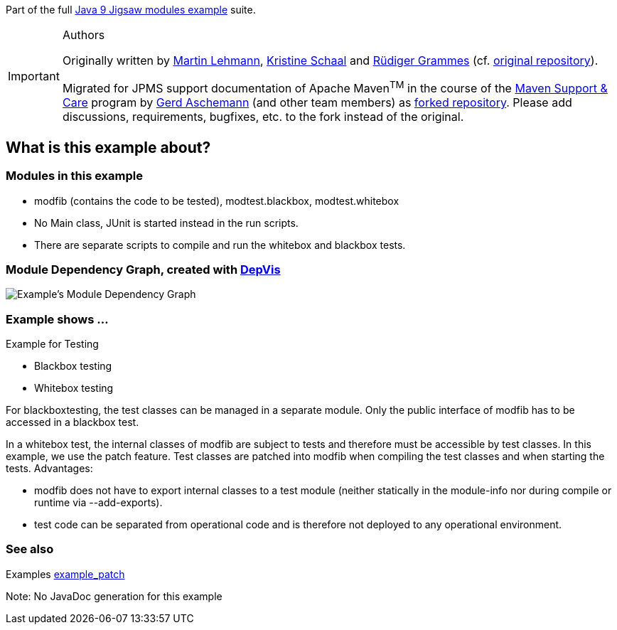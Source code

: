 :icons: font== Example example_test

Part of the full xref:../../README.adoc[Java 9 Jigsaw modules example] suite.

[IMPORTANT]
.Authors
====
Originally written by https://github.com/mrtnlhmnn[Martin Lehmann], https://github.com/kristines[Kristine Schaal] and https://github.com/rgrammes[Rüdiger Grammes] (cf. https://github.com/accso/java9-jigsaw-examples[original repository]).

Migrated for JPMS support documentation of Apache Maven^TM^ in the course of the https://open-elements.com/support-care-maven/[Maven Support & Care] program by https://github.com/ascheman[Gerd Aschemann] (and other team members) as https://github.com/support-and-care/java9-jigsaw-examples[forked repository].
Please add discussions, requirements, bugfixes, etc. to the fork instead of the original.
====

== What is this example about?

=== Modules in this example

* modfib (contains the code to be tested), modtest.blackbox, modtest.whitebox
* No Main class, JUnit is started instead in the run scripts.
* There are separate scripts to compile and run the whitebox and blackbox tests.

=== Module Dependency Graph, created with https://github.com/accso/java9-jigsaw-depvis[DepVis]

image::moduledependencies.png[Example's Module Dependency Graph]

=== Example shows ...

Example for Testing

* Blackbox testing
* Whitebox testing

For blackboxtesting, the test classes can be managed in a separate module.
Only the public interface of modfib has to be accessed in a blackbox test.

In a whitebox test, the internal classes of modfib are subject to tests and therefore must be accessible by test classes.
In this example, we use the patch feature.
Test classes are patched into modfib when compiling the test classes and when starting the tests.
Advantages:

* modfib does not have to export internal classes to a test module (neither statically in the module-info nor during compile or runtime via --add-exports).
* test code can be separated from operational code and is therefore not  deployed to any operational environment.

=== See also

Examples xref:../example_patch/README.adoc[example_patch]

Note: No JavaDoc generation for this example
